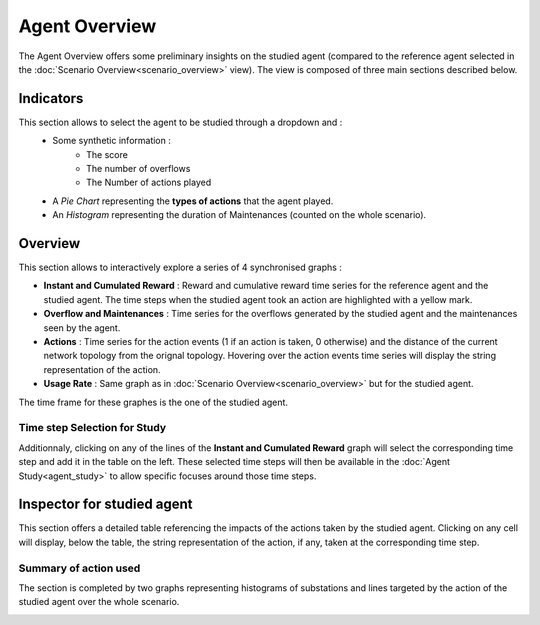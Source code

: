 **************
Agent Overview
**************

The Agent Overview offers some preliminary insights on the studied agent (compared to the reference agent selected in the :doc:`Scenario Overview<scenario_overview>` view). The view is composed of three main sections described below.

Indicators
----------
This section allows to select the agent to be studied through a dropdown and :
 - Some synthetic information : 
                              - The score
                              - The number of overflows
                              - The Number of actions played
 - A *Pie Chart* representing the **types of actions** that the agent played.
 - An *Histogram* representing the duration of Maintenances (counted on the whole scenario).

Overview
--------
This section allows to interactively explore a series of 4 synchronised graphs :

- **Instant and Cumulated Reward** : Reward and cumulative reward time series for the reference agent and the studied agent. The time steps when the studied agent took an action are highlighted with a yellow mark.
- **Overflow and Maintenances** : Time series for the overflows generated by the studied agent and the maintenances seen by the agent.
- **Actions** : Time series for the action events (1 if an action is taken, 0 otherwise) and the distance of the current network topology from the orignal topology. Hovering over the action events time series will display the string representation of the action.
- **Usage Rate** : Same graph as in :doc:`Scenario Overview<scenario_overview>` but for the studied agent.

The time frame for these graphes is the one of the studied agent.

Time step Selection for Study
^^^^^^^^^^^^^^^^^^^^^^^^^^^^^
Additionnaly, clicking on any of the lines of the **Instant and Cumulated Reward** graph will select the corresponding time step and add it in the table on the left. These selected time steps will then be available in the :doc:`Agent Study<agent_study>` to allow specific focuses around those time steps.


Inspector for studied agent
---------------------------

This section offers a detailed table referencing the impacts of the actions taken by the studied agent. Clicking on any cell will display, below the table, the string representation of the action, if any, taken at the corresponding time step.

Summary of action used
^^^^^^^^^^^^^^^^^^^^^^
The section is completed by two graphs representing histograms of substations and lines targeted by the action of the studied agent over the whole scenario.


.. image:: ../_static/agent_overview.png
